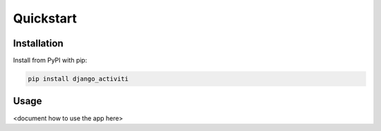 ==========
Quickstart
==========

Installation
============

Install from PyPI with pip:

.. code-block:: bash

    pip install django_activiti


Usage
=====

<document how to use the app here>

